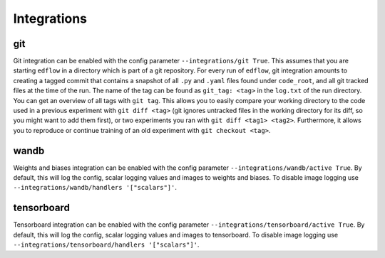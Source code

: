 Integrations
============

git
---

Git integration can be enabled with the config parameter ``--integrations/git
True``.  This assumes that you are starting ``edflow`` in a directory which is
part of a git repository. For every run of ``edflow``, git integration amounts
to creating a tagged commit that contains a snapshot of all ``.py`` and ``.yaml``
files found under ``code_root``, and all git tracked files at the time of the
run. The name of the tag can be found as ``git_tag: <tag>`` in the ``log.txt`` of
the run directory. You can get an overview of all tags with ``git tag``. This
allows you to easily compare your working directory to the code used in a
previous experiment with ``git diff <tag>`` (git ignores untracked files in the
working directory for its diff, so you might want to add them first), or two
experiments you ran with ``git diff <tag1> <tag2>``.  Furthermore, it allows
you to reproduce or continue training of an old experiment with ``git checkout
<tag>``.

wandb
-----

Weights and biases integration can be enabled with the config parameter
``--integrations/wandb/active True``. By default, this will log the config, scalar
logging values and images to weights and biases. To disable image logging use
``--integrations/wandb/handlers '["scalars"]'``.

tensorboard
------------

Tensorboard integration can be enabled with the config parameter
``--integrations/tensorboard/active True``. By default, this will log the config,
scalar logging values and images to tensorboard. To disable image logging use
``--integrations/tensorboard/handlers '["scalars"]'``.
